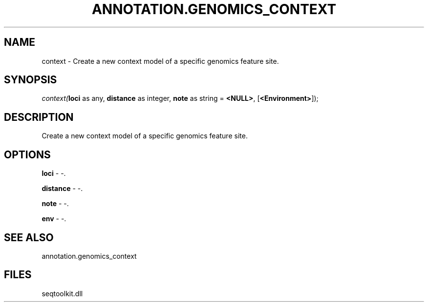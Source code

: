 .\" man page create by R# package system.
.TH ANNOTATION.GENOMICS_CONTEXT 2 2000-Jan "context" "context"
.SH NAME
context \- Create a new context model of a specific genomics feature site.
.SH SYNOPSIS
\fIcontext(\fBloci\fR as any, 
\fBdistance\fR as integer, 
\fBnote\fR as string = \fB<NULL>\fR, 
[\fB<Environment>\fR]);\fR
.SH DESCRIPTION
.PP
Create a new context model of a specific genomics feature site.
.PP
.SH OPTIONS
.PP
\fBloci\fB \fR\- -. 
.PP
.PP
\fBdistance\fB \fR\- -. 
.PP
.PP
\fBnote\fB \fR\- -. 
.PP
.PP
\fBenv\fB \fR\- -. 
.PP
.SH SEE ALSO
annotation.genomics_context
.SH FILES
.PP
seqtoolkit.dll
.PP
